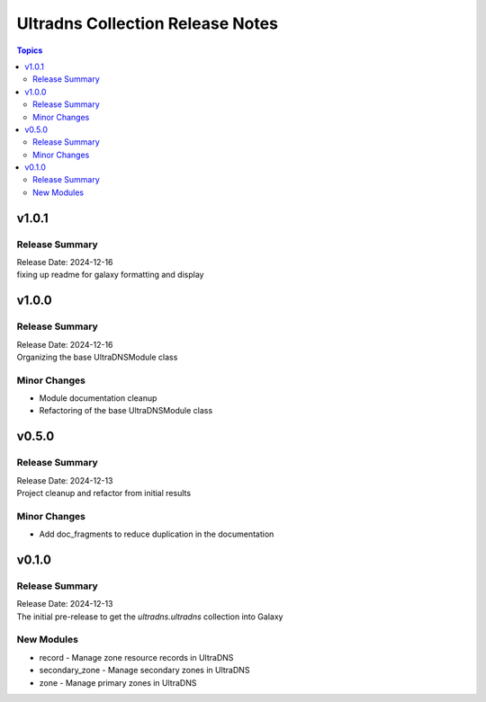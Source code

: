 =================================
Ultradns Collection Release Notes
=================================

.. contents:: Topics

v1.0.1
======

Release Summary
---------------

| Release Date: 2024-12-16
| fixing up readme for galaxy formatting and display

v1.0.0
======

Release Summary
---------------

| Release Date: 2024-12-16
| Organizing the base UltraDNSModule class

Minor Changes
-------------

- Module documentation cleanup
- Refactoring of the base UltraDNSModule class

v0.5.0
======

Release Summary
---------------

| Release Date: 2024-12-13
| Project cleanup and refactor from initial results

Minor Changes
-------------

- Add doc_fragments to reduce duplication in the documentation

v0.1.0
======

Release Summary
---------------

| Release Date: 2024-12-13
| The initial pre-release to get the `ultradns.ultradns` collection into Galaxy

New Modules
-----------

- record - Manage zone resource records in UltraDNS
- secondary_zone - Manage secondary zones in UltraDNS
- zone - Manage primary zones in UltraDNS
